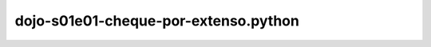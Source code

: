 dojo-s01e01-cheque-por-extenso.python |build-status|
===============================================

.. |build-status| image:: https://travis-ci.org/leogregianin/dojo-s01e01-cheque-por-extenso.python.svg
   :target: https://travis-ci.org/leogregianin/dojo-s01e01-cheque-por-extenso.python
   :alt: Build status
